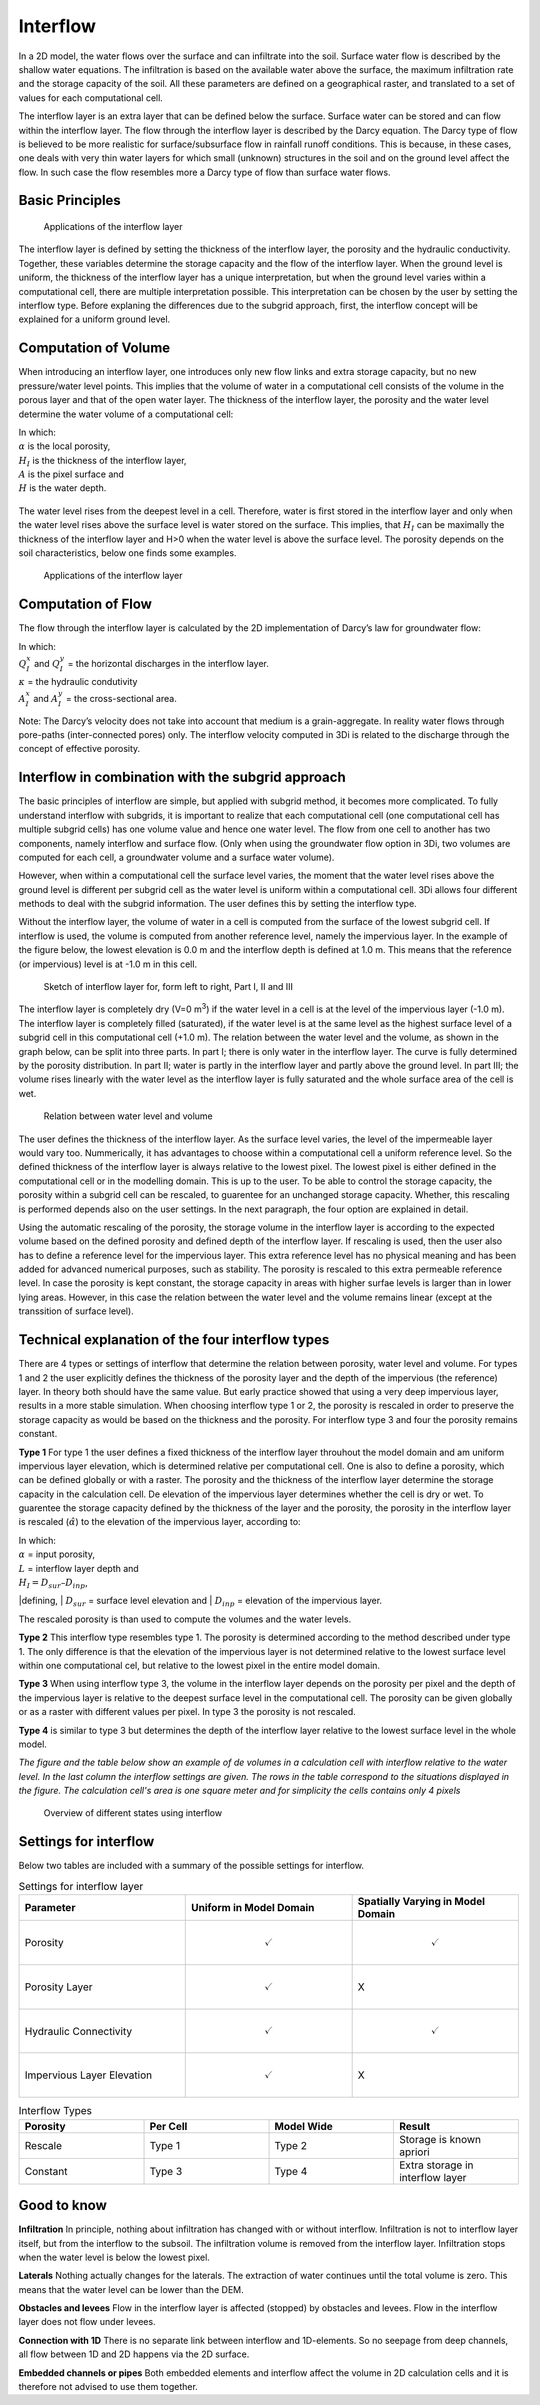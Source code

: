 .. _interflow:

Interflow
===========

In a 2D model, the water flows over the surface and can infiltrate into the soil. Surface water flow is described by the shallow water equations. The infiltration is based on the available water above the surface, the maximum infiltration rate and the storage capacity of the soil. All these parameters are defined on a geographical raster, and translated to a set of values for each computational cell.

The interflow layer is an extra layer that can be defined below the surface. Surface water can be stored and can flow within the interflow layer. The flow through the interflow layer is described by the Darcy equation. The Darcy type of flow is believed to be more realistic for surface/subsurface flow in rainfall runoff conditions. This is because, in these cases, one deals with very thin water layers for which small (unknown) structures in the soil and on the ground level affect the flow. In such case the flow resembles more a Darcy type of flow than surface water flows. 

Basic Principles
------------------

.. figure:: image/b_interflow_applications.png
   :alt: Applications of the interflow layer
   
   Applications of the interflow layer

The interflow layer is defined by setting the thickness of the interflow layer, the porosity and the hydraulic conductivity. Together, these variables determine the storage capacity and the flow of the interflow layer. When the ground level is uniform, the thickness of the interflow layer has a unique interpretation, but when the ground level varies within a computational cell, there are multiple interpretation possible. This interpretation can be chosen by the user by setting the interflow type. Before explaning the differences due to the subgrid approach, first, the interflow concept will be explained for a uniform ground level. 


Computation of Volume
-----------------------

When introducing an interflow layer, one introduces only new flow links and extra storage capacity, but no new pressure/water level points. This implies that the volume of water in a computational cell consists of the volume in the porous layer and that of the open water layer. The thickness of the interflow layer, the porosity and the water level determine the water volume of a computational cell: 

.. math::
   :label: interflow_volume
   
     V = \alpha H_I A + H A,

| In which:
| :math:`\alpha` is the local porosity, 
| :math:`H_I` is the thickness of the interflow layer, 
| :math:`A` is the pixel surface and 
| :math:`H` is the water depth.

.. figure:: image/b_interflow_simple.png
   :alt: Sketch of interflow layer

The water level rises from the deepest level in a cell. Therefore, water is first stored in the interflow layer and only when the water level rises above the surface level is water stored on the surface. This implies, that :math:`H_I` can be maximally the thickness of the interflow layer and H>0 when the water level is above the surface level. The porosity depends on the soil characteristics, below one finds some examples.

.. figure:: image/b_interflow_examples_porosity.png
   :alt: Applications of the interflow layer
   :scale: 75 %
   
   Applications of the interflow layer

Computation of Flow
---------------------

The flow through the interflow layer is calculated by the 2D implementation of Darcy’s law for groundwater flow:

.. math::
   :label: interflow_flow
   
   Q_I^x = \kappa A_I^x \frac{\delta \zeta}{\delta x}\\
   Q_I^y = \kappa A_I^y \frac{\delta \zeta}{\delta y}


| In which:
| :math:`Q_I^x` and :math:`Q_I^y` = the horizontal discharges in the interflow layer. 
| :math:`\kappa` = the hydraulic condutivity
| :math:`A_I^x` and :math:`A_I^y` = the cross-sectional area.

Note: The Darcy’s velocity does not take into account that medium is a grain-aggregate. In reality water flows through pore-paths (inter-connected pores) only. The interflow velocity computed in 3Di is related to the discharge through the concept of effective porosity.

Interflow in combination with the subgrid approach
----------------------------------------------------

The basic principles of interflow are simple, but applied with subgrid method, it becomes more complicated. To fully understand interflow with subgrids, it is important to realize that each computational cell (one computational cell has multiple subgrid  cells) has one volume value and hence one water level. The flow from one cell to another has two components, namely interflow and surface flow. (Only when using the groundwater flow option in 3Di, two volumes are computed for each cell, a groundwater volume and a surface water volume).

However, when within a computational cell the surface level varies, the moment that the water level rises above the ground level is different per subgrid cell as the water level is uniform within a computational cell. 3Di allows four different methods to deal with the subgrid information. The user defines this by setting the interflow type. 

Without the interflow layer, the volume of water in a cell is computed from the surface of the lowest subgrid cell. If interflow is used, the volume is computed from another reference level, namely the impervious layer. In the example of the figure below, the lowest elevation is 0.0 m and the interflow depth is defined at 1.0 m. This means that the reference (or impervious) level is at -1.0 m in this cell. 


.. figure:: image/b_interflow_build_volume.png
   :scale: 150 %
   :alt: Sketch of interflow layer for, form left to right, Part I, II and III
   
   Sketch of interflow layer for, form left to right, Part I, II and III


The interflow layer is completely dry (V=0 m\ :sup:`3`\) if the water level in a cell is at the level of the impervious layer (-1.0 m). The interflow layer is completely filled (saturated), if the water level is at the same level as the highest surface level of a subgrid cell in this computational cell (+1.0 m). The relation between the water level and the volume, as shown in the graph below, can be split into three parts. In part I; there is only water in the interflow layer. The curve is fully determined by the porosity distribution. In part II; water is partly in the interflow layer and partly above the ground level. In part III; the volume rises linearly with the water level as the interflow layer is fully saturated and the whole surface area of the cell is wet.

   
.. figure:: image/b_interflow_volume_curve.png
   :scale: 50 %
   :alt: Relation between water level and volume
   
   Relation between water level and volume


The user defines the thickness of the interflow layer. As the surface level varies, the level of the impermeable layer would vary too. Nummerically, it has advantages to choose within a computational cell a uniform reference level. So the defined thickness of the interflow layer is always relative to the lowest pixel. The lowest pixel is either defined in the computational cell or in the modelling domain. This is up to the user. To be able to control the storage capacity, the porosity within a subgrid cell can be rescaled, to guarentee for an unchanged storage capacity. Whether, this rescaling is performed depends also on the user settings. In the next paragraph, the four option are explained in detail.

Using the automatic rescaling of the porosity, the storage volume in the interflow layer is according to the expected volume based on the defined porosity and defined depth of the interflow layer. If rescaling is used, then the user also has to define a reference level for the impervious layer. This extra reference level has no physical meaning and has been added for advanced numerical purposes, such as stability. The porosity is rescaled to this extra permeable reference level. In case the porosity is kept constant, the storage capacity in areas with higher surfae levels is larger than in lower lying areas. However, in this case the relation between the water level and the volume remains linear (except at the transsition of surface level). 

Technical explanation of the four interflow types
---------------------------------------------------

There are 4 types or settings of interflow that determine the  relation between porosity, water level and volume. For types 1 and 2 the user explicitly defines the thickness of the porosity layer and the depth of the impervious (the reference) layer. In theory both should have the same value. But early practice showed that using a very deep impervious layer, results in a more stable simulation. When choosing interflow type 1 or 2, the porosity is rescaled in order to preserve the storage capacity as would be based on the thickness and the porosity. For interflow type 3 and four the porosity remains constant.

**Type 1** 
For type 1 the user defines a fixed thickness of the interflow layer throuhout the model domain and am uniform impervious layer elevation, which is determined relative per computational cell. One is also to define a porosity, which can be defined globally or with a raster. The porosity and the thickness of the interflow layer determine the storage capacity in the calculation cell. De elevation of the impervious layer determines whether the cell is dry or wet. To guarentee the storage capacity defined by the thickness of the layer and the porosity, the  porosity in the interflow layer is rescaled (:math:`\hat{\alpha}`) to the elevation of the impervious layer, according to:

.. math::
   :label: porosity_scaled
   
   \hat{\alpha} = \frac{\alpha * L}{max(H_I, L)}

| In which: 
| :math:`\alpha` = input porosity, 
| :math:`L` = interflow layer depth and 
| :math:`H_I = D_{sur} – D_{inp}`, 

|defining,
| :math:`D_{sur}` = surface level elevation and 
| :math:`D_{inp}`  = elevation of the impervious layer.

The rescaled porosity is than used to compute the volumes and the water levels. 

**Type 2** This interflow type resembles type 1. The porosity is determined according to the method described under type 1. The only difference is that the elevation of the impervious layer is not determined relative to the lowest surface level within one computational cel, but relative to the lowest pixel in the entire model domain.

**Type 3** When using interflow type 3, the volume in the interflow layer depends on the porosity per pixel and the depth of the impervious layer is relative to the deepest surface level in the computational cell. The porosity can be given globally or as a raster with different values per pixel. In type 3 the porosity is not rescaled.

**Type 4** is similar to type 3 but determines the depth of the interflow layer relative to the lowest surface level in the whole model.

*The figure and the table below show an example of de volumes in a calculation cell with interflow relative to the water level. In the last column the interflow settings are given. The rows in the table correspond to the situations displayed in the figure. The calculation cell's area is one square meter and for simplicity the cells contains only 4 pixels*


.. figure:: image/b_interflow_states.png
   :alt: Overview of different states using interflow

   Overview of different states using interflow
   
.. figure:: image/b_interflow_example.png
   :alt: Interflow example table


Settings for interflow
--------------------------

Below two tables are included with a summary of the possible settings for interflow. 

.. list-table:: Settings for interflow layer
   :widths: 45 45 45
   :header-rows: 1

   * - Parameter
     - Uniform in Model Domain
     - Spatially Varying in Model Domain
   * - Porosity
     - .. math:: 
         \checkmark
     - .. math:: 
         \checkmark
   * - Porosity Layer
     - .. math:: 
         \checkmark
     - 	X
   * - Hydraulic Connectivity
     - .. math:: 
         \checkmark
     - .. math:: 
         \checkmark
   * - Impervious Layer Elevation
     - .. math:: 
         \checkmark
     - X

.. list-table:: Interflow Types
   :widths: 30 30 30 30
   :header-rows: 1
   
   * - Porosity
     - Per Cell
     - Model Wide
     - Result
   * - Rescale
     - Type 1 
     - Type 2
     - Storage is known apriori
   * - Constant
     - Type 3
     - Type 4
     - Extra storage in interflow layer
     


Good to know
------------

**Infiltration** In principle, nothing about infiltration has changed with or without interflow. Infiltration is not to interflow layer itself, but from the interflow to the subsoil. The infiltration volume is removed from the interflow layer. Infiltration stops when the water level is below the lowest pixel.

**Laterals** Nothing actually changes for the laterals. The extraction of water continues until the total volume is zero. This means that the water level can be lower than the DEM.

**Obstacles and levees** Flow in the interflow layer is affected (stopped) by obstacles and levees. Flow in the interflow layer does not flow under levees.

**Connection with 1D** There is no separate link between interflow and 1D-elements. So no seepage from deep channels, all flow between 1D and 2D happens via the 2D surface.

**Embedded channels or pipes** Both embedded elements and interflow affect the volume in 2D calculation cells and it is therefore not advised to use them together.

